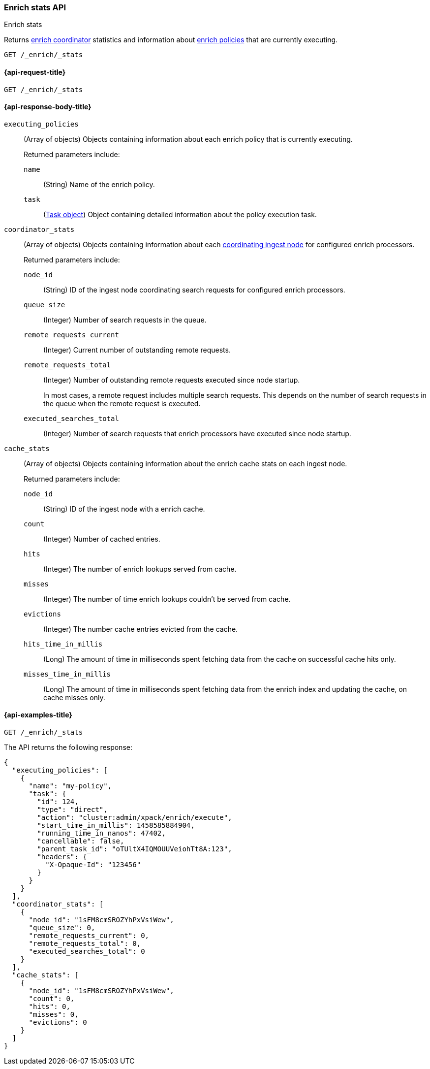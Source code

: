 [role="xpack"]
[[enrich-stats-api]]
=== Enrich stats API
++++
<titleabbrev>Enrich stats</titleabbrev>
++++

Returns <<coordinating-node,enrich coordinator>> statistics
and information about <<enrich-policy,enrich policies>>
that are currently executing.

[source,console]
----
GET /_enrich/_stats
----


[[enrich-stats-api-request]]
==== {api-request-title}

`GET /_enrich/_stats`


[[enrich-stats-api-response-body]]
==== {api-response-body-title}

`executing_policies`::
+
--
(Array of objects)
Objects containing information
about each enrich policy
that is currently executing.

Returned parameters include:

`name`::
(String)
Name of the enrich policy.

`task`::
(<<tasks,Task object>>)
Object containing detailed information
about the policy execution task.
--

`coordinator_stats`::
+
--
(Array of objects)
Objects containing information
about each <<coordinating-node,coordinating ingest node>>
for configured enrich processors.

Returned parameters include:

`node_id`::
(String)
ID of the ingest node coordinating search requests
for configured enrich processors.

`queue_size`::
(Integer)
Number of search requests in the queue.

`remote_requests_current`::
(Integer)
Current number of outstanding remote requests.

`remote_requests_total`::
(Integer)
Number of outstanding remote requests executed
since node startup.
+
In most cases,
a remote request includes multiple search requests.
This depends on the number of search requests in the queue
when the remote request is executed.

`executed_searches_total`::
(Integer)
Number of search requests
that enrich processors have executed
since node startup.
--

`cache_stats`::
+
--
(Array of objects)
Objects containing information about the enrich
cache stats on each ingest node.

Returned parameters include:

`node_id`::
(String)
ID of the ingest node with a enrich cache.

`count`::
(Integer)
Number of cached entries.

`hits`::
(Integer)
The number of enrich lookups served from cache.

`misses`::
(Integer)
The number of time enrich lookups couldn't be
served from cache.

`evictions`::
(Integer)
The number cache entries evicted from the cache.

`hits_time_in_millis`::
(Long)
The amount of time in milliseconds spent fetching data from the cache on successful cache hits only.

`misses_time_in_millis`::
(Long)
The amount of time in milliseconds spent fetching data from the enrich index and updating the cache, on cache misses only.
--

[[enrich-stats-api-example]]
==== {api-examples-title}


[source,console]
----
GET /_enrich/_stats
----
//TEST[s/^/PUT \/_enrich\/policy\/my-policy\/_execute\/n/\

The API returns the following response:

[source,console-result]
----
{
  "executing_policies": [
    {
      "name": "my-policy",
      "task": {
        "id": 124,
        "type": "direct",
        "action": "cluster:admin/xpack/enrich/execute",
        "start_time_in_millis": 1458585884904,
        "running_time_in_nanos": 47402,
        "cancellable": false,
        "parent_task_id": "oTUltX4IQMOUUVeiohTt8A:123",
        "headers": {
          "X-Opaque-Id": "123456"
        }
      }
    }
  ],
  "coordinator_stats": [
    {
      "node_id": "1sFM8cmSROZYhPxVsiWew",
      "queue_size": 0,
      "remote_requests_current": 0,
      "remote_requests_total": 0,
      "executed_searches_total": 0
    }
  ],
  "cache_stats": [
    {
      "node_id": "1sFM8cmSROZYhPxVsiWew",
      "count": 0,
      "hits": 0,
      "misses": 0,
      "evictions": 0
    }
  ]
}
----
// TESTRESPONSE[s/"executing_policies": \[[^\]]*\]/"executing_policies": $body.$_path/]
// TESTRESPONSE[s/"node_id": "1sFM8cmSROZYhPxVsiWew"/"node_id" : $body.coordinator_stats.0.node_id/]
// TESTRESPONSE[s/"remote_requests_total": 0/"remote_requests_total" : $body.coordinator_stats.0.remote_requests_total/]
// TESTRESPONSE[s/"executed_searches_total": 0/"executed_searches_total" : $body.coordinator_stats.0.executed_searches_total/]
// TESTRESPONSE[s/"node_id": "1sFM8cmSROZYhPxVsiWew"/"node_id" : $body.cache_stats.0.node_id/]
// TESTRESPONSE[s/"count": 0/"count" : $body.cache_stats.0.count/]
// TESTRESPONSE[s/"misses": 0/"misses" : $body.cache_stats.0.misses/]
// TESTRESPONSE[s/"evictions": 0/"evictions" : $body.cache_stats.0.evictions/]
